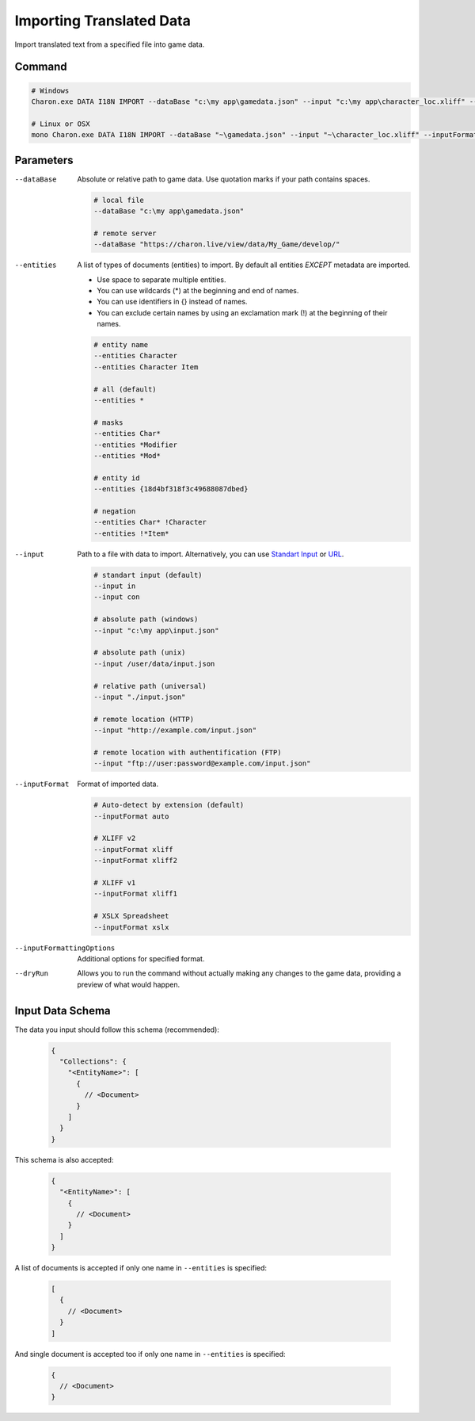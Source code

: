 Importing Translated Data
=========================

Import translated text from a specified file into game data.

---------------
 Command
---------------

.. code-block:: bash

  # Windows
  Charon.exe DATA I18N IMPORT --dataBase "c:\my app\gamedata.json" --input "c:\my app\character_loc.xliff" --inputFormat xliff
  
  # Linux or OSX
  mono Charon.exe DATA I18N IMPORT --dataBase "~\gamedata.json" --input "~\character_loc.xliff" --inputFormat xliff
  
---------------
 Parameters
---------------

--dataBase
   Absolute or relative path to game data. Use quotation marks if your path contains spaces.

   .. code-block:: bash
   
     # local file
     --dataBase "c:\my app\gamedata.json"
     
     # remote server
     --dataBase "https://charon.live/view/data/My_Game/develop/"
     
--entities
   A list of types of documents (entities) to import. By default all entities *EXCEPT* metadata are imported.

   - Use space to separate multiple entities.
   - You can use wildcards (*) at the beginning and end of names.
   - You can use identifiers in {} instead of names.
   - You can exclude certain names by using an exclamation mark (!) at the beginning of their names.

   .. code-block:: bash
   
     # entity name
     --entities Character
     --entities Character Item
     
     # all (default)
     --entities * 
     
     # masks
     --entities Char*
     --entities *Modifier
     --entities *Mod*
     
     # entity id
     --entities {18d4bf318f3c49688087dbed}
     
     # negation
     --entities Char* !Character
     --entities !*Item*

--input
   Path to a file with data to import. Alternatively, you can use `Standart Input <https://en.wikipedia.org/wiki/Standard_streams#Standard_input_(stdin)>`_ or `URL <universal_parameters.rst>`_.

   .. code-block:: bash

     # standart input (default)
     --input in
     --input con

     # absolute path (windows)
     --input "c:\my app\input.json"
     
     # absolute path (unix)
     --input /user/data/input.json
     
     # relative path (universal)
     --input "./input.json"
     
     # remote location (HTTP)
     --input "http://example.com/input.json"
     
     # remote location with authentification (FTP)
     --input "ftp://user:password@example.com/input.json"
     
--inputFormat
   Format of imported data.
   
   .. code-block:: bash
   
     # Auto-detect by extension (default)
     --inputFormat auto
   
     # XLIFF v2
     --inputFormat xliff
     --inputFormat xliff2
     
     # XLIFF v1
     --inputFormat xliff1
     
     # XSLX Spreadsheet
     --inputFormat xslx
     

--inputFormattingOptions
   Additional options for specified format.
   
--dryRun
   Allows you to run the command without actually making any changes to the game data, providing a preview of what would happen.
  

------------------
 Input Data Schema
------------------

The data you input should follow this schema (recommended):

   .. code-block:: js
     
     {
       "Collections": {
         "<EntityName>": [
           {
             // <Document>
           }
         ]
       }
     }
     
This schema is also accepted:

   .. code-block:: js
     
     {
       "<EntityName>": [
         {
           // <Document>
         }
       ]
     }
     
A list of documents is accepted if only one name in ``--entities`` is specified:

   .. code-block:: js
   
     [
       {
         // <Document>
       }
     ]
     
And single document is accepted too if only one name in ``--entities`` is specified:

   .. code-block:: js
   
     {
       // <Document>
     }
